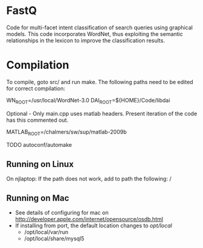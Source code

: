 * FastQ

Code for multi-facet intent classification of search queries using graphical models. 
This code incorporates WordNet, thus exploiting the semantic relationships in the lexicon to improve the classification results.

* Compilation

To compile, goto src/ and run make. The following paths need to be edited
for correct compilation: 
 
WN_ROOT=/usr/local/WordNet-3.0
DAI_ROOT=${HOME}/Code/libdai

Optional - Only main.cpp uses matlab headers. Present iteration of the
code has this commented out. 

MATLAB_ROOT=/chalmers/sw/sup/matlab-2009b

TODO autoconf/automake

** Running on Linux

On njlaptop: If the path does not work, add to path the following: /

** Running on Mac

- See details of configuring for mac on http://developer.apple.com/internet/opensource/osdb.html
- If installing from port, the default location changes to /opt/local/
   - /opt/local/var/run
   - /opt/local/share/mysql5 

